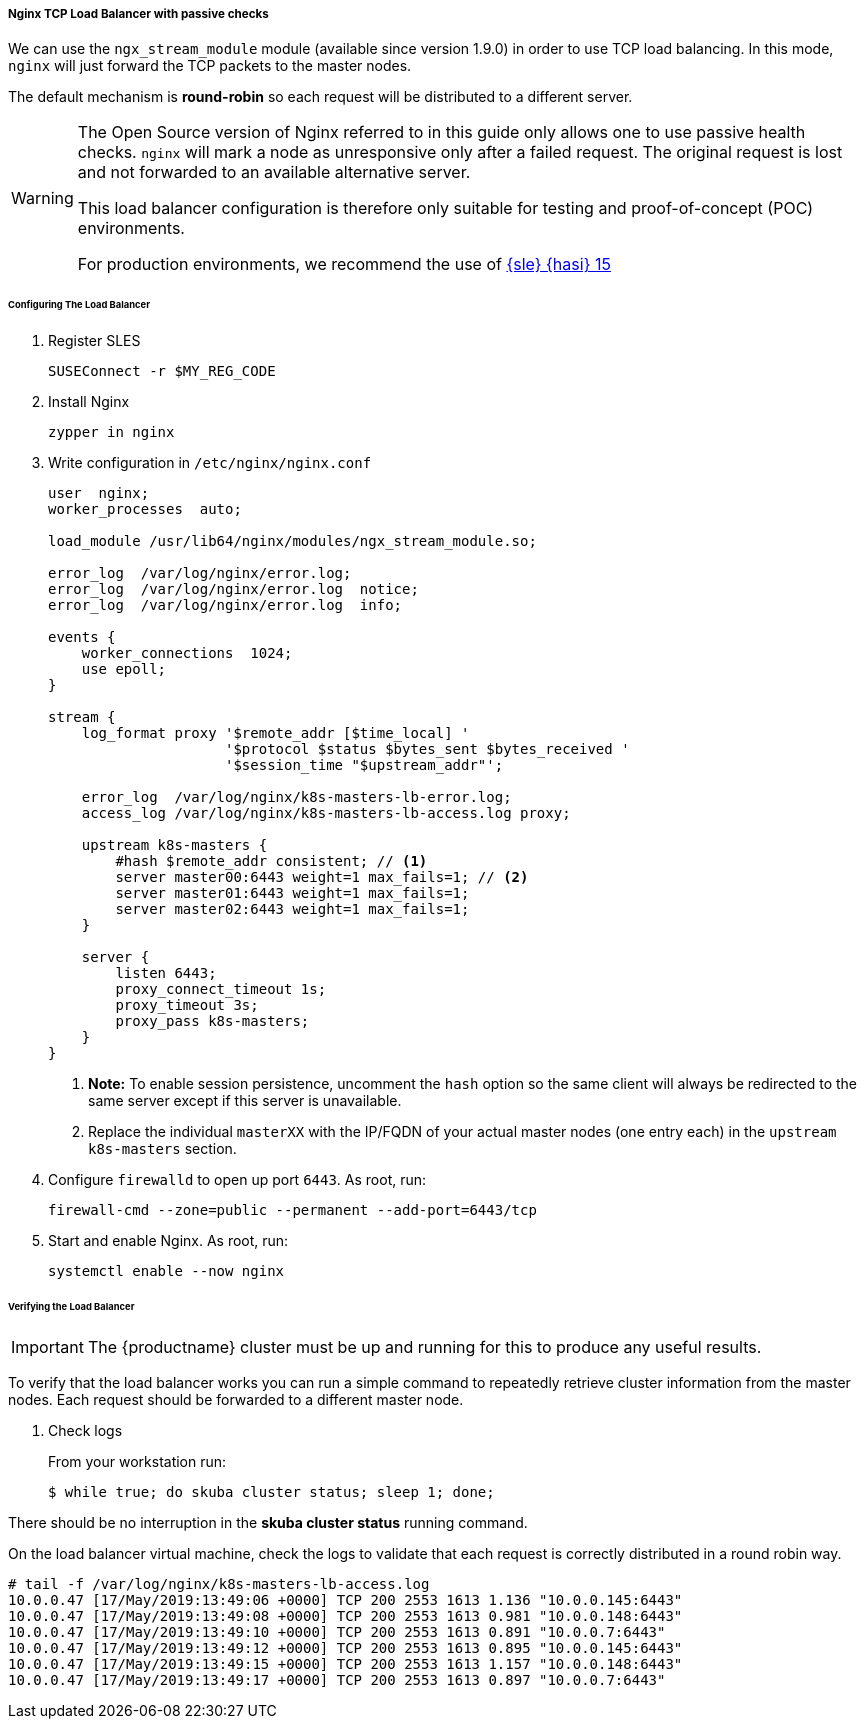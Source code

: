 ifeval::["{guide}" == "deployment"]
[[loadbalancer]]
endif::[]
===== Nginx TCP Load Balancer with passive checks

We can use the `ngx_stream_module` module (available since version 1.9.0) in order to use
TCP load balancing. In this mode, `nginx` will just forward the TCP packets to the master nodes.

The default mechanism is *round-robin* so each request will be distributed to a different server.

[WARNING]
====
The Open Source version of Nginx referred to in this guide only allows one to
use passive health checks. `nginx` will mark a node as unresponsive only after
a failed request. The original request is lost and not forwarded to an available
alternative server.

This load balancer configuration is therefore only suitable for testing and proof-of-concept (POC) environments.

For production environments, we recommend the use of link:https://www.suse.com/documentation/sle-ha-15/index.html[{sle} {hasi} 15]
====

====== Configuring The Load Balancer

. Register SLES
+
[source,bash]
----
SUSEConnect -r $MY_REG_CODE
----
. Install Nginx
+
[source,bash]
----
zypper in nginx
----
. Write configuration in `/etc/nginx/nginx.conf`
+
----
user  nginx;
worker_processes  auto;

load_module /usr/lib64/nginx/modules/ngx_stream_module.so;

error_log  /var/log/nginx/error.log;
error_log  /var/log/nginx/error.log  notice;
error_log  /var/log/nginx/error.log  info;

events {
    worker_connections  1024;
    use epoll;
}

stream {
    log_format proxy '$remote_addr [$time_local] '
                     '$protocol $status $bytes_sent $bytes_received '
                     '$session_time "$upstream_addr"';

    error_log  /var/log/nginx/k8s-masters-lb-error.log;
    access_log /var/log/nginx/k8s-masters-lb-access.log proxy;

    upstream k8s-masters {
        #hash $remote_addr consistent; // <1>
        server master00:6443 weight=1 max_fails=1; // <2>
        server master01:6443 weight=1 max_fails=1;
        server master02:6443 weight=1 max_fails=1;
    }

    server {
        listen 6443;
        proxy_connect_timeout 1s;
        proxy_timeout 3s;
        proxy_pass k8s-masters;
    }
}
----
<1> **Note:** To enable session persistence, uncomment the `hash` option
so the same client will always be redirected to the same server except if this
server is unavailable.
<2> Replace the individual `masterXX` with the IP/FQDN of your actual master nodes (one entry each) in the `upstream k8s-masters` section.
. Configure `firewalld` to open up port `6443`. As root, run:
+
[source,bash]
----
firewall-cmd --zone=public --permanent --add-port=6443/tcp
----
. Start and enable Nginx. As root, run:
+
[source,bash]
----
systemctl enable --now nginx
----

====== Verifying the Load Balancer

[IMPORTANT]
The {productname} cluster must be up and running for this to produce any useful
results.
ifeval::["{guide}" == "deployment"]
This step can only be performed after <<bootstrap>> is completed successfully.
endif::[]
ifeval::["{guide}" == "deplquick"]
This step can only be performed after <<q.bootstrap>> is completed successfully.
endif::[]

To verify that the load balancer works you can run a simple command to repeatedly
retrieve cluster information from the master nodes. Each request should be forwarded
to a different master node.

. Check logs
+
From your workstation run:
+
[source,bash]
----
$ while true; do skuba cluster status; sleep 1; done;
----

There should be no interruption in the  *skuba cluster status* running command.

On the load balancer virtual machine, check the logs to validate
that each request is correctly distributed in a round robin way.

[source,bash]
----
# tail -f /var/log/nginx/k8s-masters-lb-access.log
10.0.0.47 [17/May/2019:13:49:06 +0000] TCP 200 2553 1613 1.136 "10.0.0.145:6443"
10.0.0.47 [17/May/2019:13:49:08 +0000] TCP 200 2553 1613 0.981 "10.0.0.148:6443"
10.0.0.47 [17/May/2019:13:49:10 +0000] TCP 200 2553 1613 0.891 "10.0.0.7:6443"
10.0.0.47 [17/May/2019:13:49:12 +0000] TCP 200 2553 1613 0.895 "10.0.0.145:6443"
10.0.0.47 [17/May/2019:13:49:15 +0000] TCP 200 2553 1613 1.157 "10.0.0.148:6443"
10.0.0.47 [17/May/2019:13:49:17 +0000] TCP 200 2553 1613 0.897 "10.0.0.7:6443"
----
